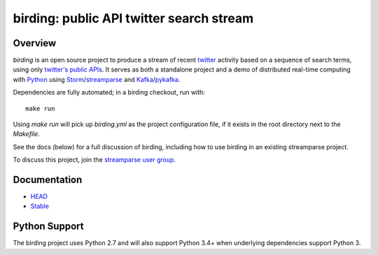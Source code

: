 birding: public API twitter search stream
=========================================

Overview
--------

`birding` is an open source project to produce a stream of recent twitter_
activity based on a sequence of search terms, using only `twitter's public
APIs`_. It serves as both a standalone project and a demo of distributed
real-time computing with Python_ using Storm_/streamparse_ and Kafka_/pykafka_.

Dependencies are fully automated; in a birding checkout, run with::

    make run

Using `make run` will pick up `birding.yml` as the project configuration file,
if it exists in the root directory next to the `Makefile`.

See the docs (below) for a full discussion of birding, including how to use
birding in an existing streamparse project.

To discuss this project, join the `streamparse user group`_.

.. _twitter: https://twitter.com
.. _`twitter's public APIs`: https://dev.twitter.com/rest/public
.. _Storm: http://storm.apache.org
.. _Python: http://python.org
.. _Kafka: http://kafka.apache.org
.. _streamparse: https://github.com/Parsely/streamparse
.. _pykafka: https://github.com/Parsely/pykafka
.. _`streamparse user group`: https://github.com/Parsely/streamparse#user-group


Documentation
-------------

* `HEAD <http://birding.readthedocs.org/en/master/>`_
* `Stable <http://birding.readthedocs.org/en/stable/>`_


Python Support
--------------

The birding project uses Python 2.7 and will also support Python 3.4+ when
underlying dependencies support Python 3.

